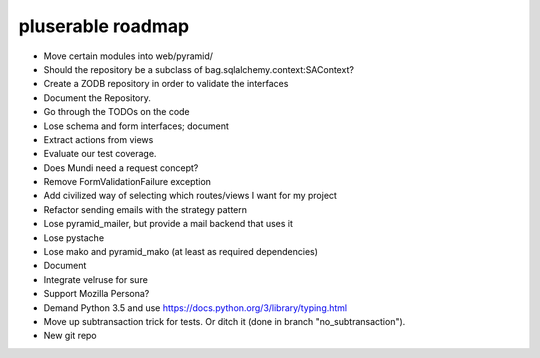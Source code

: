 ==================
pluserable roadmap
==================

- Move certain modules into web/pyramid/
- Should the repository be a subclass of bag.sqlalchemy.context:SAContext?
- Create a ZODB repository in order to validate the interfaces
- Document the Repository.
- Go through the TODOs on the code
- Lose schema and form interfaces; document
- Extract actions from views
- Evaluate our test coverage.
- Does Mundi need a request concept?
- Remove FormValidationFailure exception
- Add civilized way of selecting which routes/views I want for my project
- Refactor sending emails with the strategy pattern
- Lose pyramid_mailer, but provide a mail backend that uses it
- Lose pystache
- Lose mako and pyramid_mako (at least as required dependencies)
- Document
- Integrate velruse for sure
- Support Mozilla Persona?
- Demand Python 3.5 and use https://docs.python.org/3/library/typing.html
- Move up subtransaction trick for tests.
  Or ditch it (done in branch "no_subtransaction").
- New git repo
